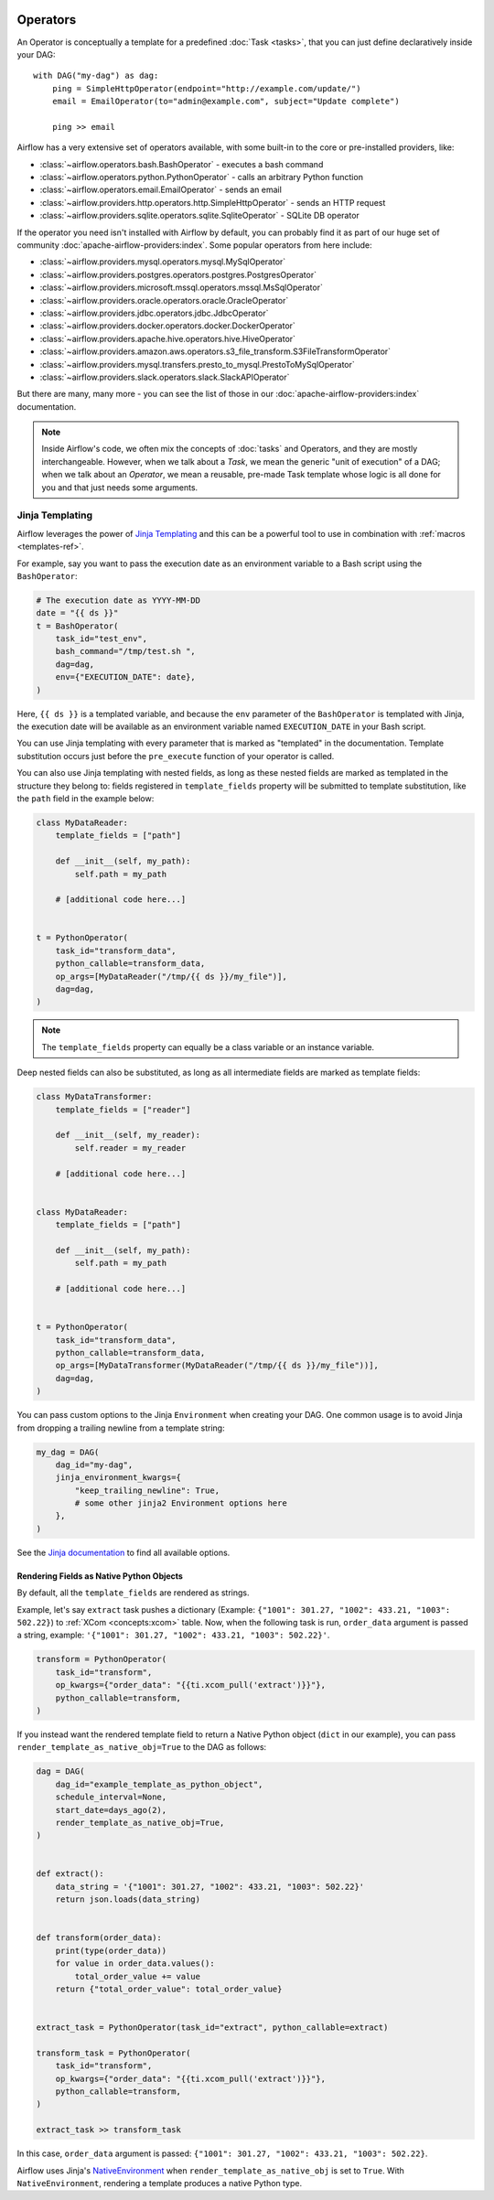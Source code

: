  .. Licensed to the Apache Software Foundation (ASF) under one
    or more contributor license agreements.  See the NOTICE file
    distributed with this work for additional information
    regarding copyright ownership.  The ASF licenses this file
    to you under the Apache License, Version 2.0 (the
    "License"); you may not use this file except in compliance
    with the License.  You may obtain a copy of the License at

 ..   http://www.apache.org/licenses/LICENSE-2.0

 .. Unless required by applicable law or agreed to in writing,
    software distributed under the License is distributed on an
    "AS IS" BASIS, WITHOUT WARRANTIES OR CONDITIONS OF ANY
    KIND, either express or implied.  See the License for the
    specific language governing permissions and limitations
    under the License.

Operators
=========

An Operator is conceptually a template for a predefined :doc:`Task <tasks>`, that you can just define declaratively inside your DAG::

    with DAG("my-dag") as dag:
        ping = SimpleHttpOperator(endpoint="http://example.com/update/")
        email = EmailOperator(to="admin@example.com", subject="Update complete")

        ping >> email

Airflow has a very extensive set of operators available, with some built-in to the core or pre-installed providers, like:

- :class:`~airflow.operators.bash.BashOperator` - executes a bash command
- :class:`~airflow.operators.python.PythonOperator` - calls an arbitrary Python function
- :class:`~airflow.operators.email.EmailOperator` - sends an email
- :class:`~airflow.providers.http.operators.http.SimpleHttpOperator` - sends an HTTP request
- :class:`~airflow.providers.sqlite.operators.sqlite.SqliteOperator` - SQLite DB operator

If the operator you need isn't installed with Airflow by default, you can probably find it as part of our huge set of community :doc:`apache-airflow-providers:index`. Some popular operators from here include:

- :class:`~airflow.providers.mysql.operators.mysql.MySqlOperator`
- :class:`~airflow.providers.postgres.operators.postgres.PostgresOperator`
- :class:`~airflow.providers.microsoft.mssql.operators.mssql.MsSqlOperator`
- :class:`~airflow.providers.oracle.operators.oracle.OracleOperator`
- :class:`~airflow.providers.jdbc.operators.jdbc.JdbcOperator`
- :class:`~airflow.providers.docker.operators.docker.DockerOperator`
- :class:`~airflow.providers.apache.hive.operators.hive.HiveOperator`
- :class:`~airflow.providers.amazon.aws.operators.s3_file_transform.S3FileTransformOperator`
- :class:`~airflow.providers.mysql.transfers.presto_to_mysql.PrestoToMySqlOperator`
- :class:`~airflow.providers.slack.operators.slack.SlackAPIOperator`

But there are many, many more - you can see the list of those in our :doc:`apache-airflow-providers:index` documentation.

.. note::

    Inside Airflow's code, we often mix the concepts of :doc:`tasks` and Operators, and they are mostly interchangeable. However, when we talk about a *Task*, we mean the generic "unit of execution" of a DAG; when we talk about an *Operator*, we mean a reusable, pre-made Task template whose logic is all done for you and that just needs some arguments.


.. _concepts:jinja-templating:

Jinja Templating
----------------
Airflow leverages the power of `Jinja Templating <http://jinja.pocoo.org/docs/dev/>`_ and this can be a powerful tool to use in combination with :ref:`macros <templates-ref>`.

For example, say you want to pass the execution date as an environment variable to a Bash script using the ``BashOperator``:

.. code-block:: python

  # The execution date as YYYY-MM-DD
  date = "{{ ds }}"
  t = BashOperator(
      task_id="test_env",
      bash_command="/tmp/test.sh ",
      dag=dag,
      env={"EXECUTION_DATE": date},
  )

Here, ``{{ ds }}`` is a templated variable, and because the ``env`` parameter of the ``BashOperator`` is templated with Jinja, the execution date will be available as an environment variable named ``EXECUTION_DATE`` in your Bash script.

You can use Jinja templating with every parameter that is marked as "templated" in the documentation. Template substitution occurs just before the ``pre_execute`` function of your operator is called.

You can also use Jinja templating with nested fields, as long as these nested fields are marked as templated in the structure they belong to: fields registered in ``template_fields`` property will be submitted to template substitution, like the ``path`` field in the example below:

.. code-block:: python

    class MyDataReader:
        template_fields = ["path"]

        def __init__(self, my_path):
            self.path = my_path

        # [additional code here...]


    t = PythonOperator(
        task_id="transform_data",
        python_callable=transform_data,
        op_args=[MyDataReader("/tmp/{{ ds }}/my_file")],
        dag=dag,
    )

.. note:: The ``template_fields`` property can equally be a class variable or an instance variable.

Deep nested fields can also be substituted, as long as all intermediate fields are marked as template fields:

.. code-block:: python

    class MyDataTransformer:
        template_fields = ["reader"]

        def __init__(self, my_reader):
            self.reader = my_reader

        # [additional code here...]


    class MyDataReader:
        template_fields = ["path"]

        def __init__(self, my_path):
            self.path = my_path

        # [additional code here...]


    t = PythonOperator(
        task_id="transform_data",
        python_callable=transform_data,
        op_args=[MyDataTransformer(MyDataReader("/tmp/{{ ds }}/my_file"))],
        dag=dag,
    )

You can pass custom options to the Jinja ``Environment`` when creating your DAG. One common usage is to avoid Jinja from dropping a trailing newline from a template string:

.. code-block:: python

    my_dag = DAG(
        dag_id="my-dag",
        jinja_environment_kwargs={
            "keep_trailing_newline": True,
            # some other jinja2 Environment options here
        },
    )

See the `Jinja documentation <https://jinja.palletsprojects.com/en/2.11.x/api/#jinja2.Environment>`_ to find all available options.

Rendering Fields as Native Python Objects
^^^^^^^^^^^^^^^^^^^^^^^^^^^^^^^^^^^^^^^^^

By default, all the ``template_fields`` are rendered as strings.

Example, let's say ``extract`` task pushes a dictionary
(Example: ``{"1001": 301.27, "1002": 433.21, "1003": 502.22}``) to :ref:`XCom <concepts:xcom>` table.
Now, when the following task is run, ``order_data`` argument is passed a string, example:
``'{"1001": 301.27, "1002": 433.21, "1003": 502.22}'``.

.. code-block:: python

    transform = PythonOperator(
        task_id="transform",
        op_kwargs={"order_data": "{{ti.xcom_pull('extract')}}"},
        python_callable=transform,
    )


If you instead want the rendered template field to return a Native Python object (``dict`` in our example),
you can pass ``render_template_as_native_obj=True`` to the DAG as follows:

.. code-block:: python

    dag = DAG(
        dag_id="example_template_as_python_object",
        schedule_interval=None,
        start_date=days_ago(2),
        render_template_as_native_obj=True,
    )


    def extract():
        data_string = '{"1001": 301.27, "1002": 433.21, "1003": 502.22}'
        return json.loads(data_string)


    def transform(order_data):
        print(type(order_data))
        for value in order_data.values():
            total_order_value += value
        return {"total_order_value": total_order_value}


    extract_task = PythonOperator(task_id="extract", python_callable=extract)

    transform_task = PythonOperator(
        task_id="transform",
        op_kwargs={"order_data": "{{ti.xcom_pull('extract')}}"},
        python_callable=transform,
    )

    extract_task >> transform_task

In this case, ``order_data`` argument is passed: ``{"1001": 301.27, "1002": 433.21, "1003": 502.22}``.

Airflow uses Jinja's `NativeEnvironment <https://jinja.palletsprojects.com/en/2.11.x/nativetypes/>`_
when ``render_template_as_native_obj`` is set to ``True``.
With ``NativeEnvironment``, rendering a template produces a native Python type.
